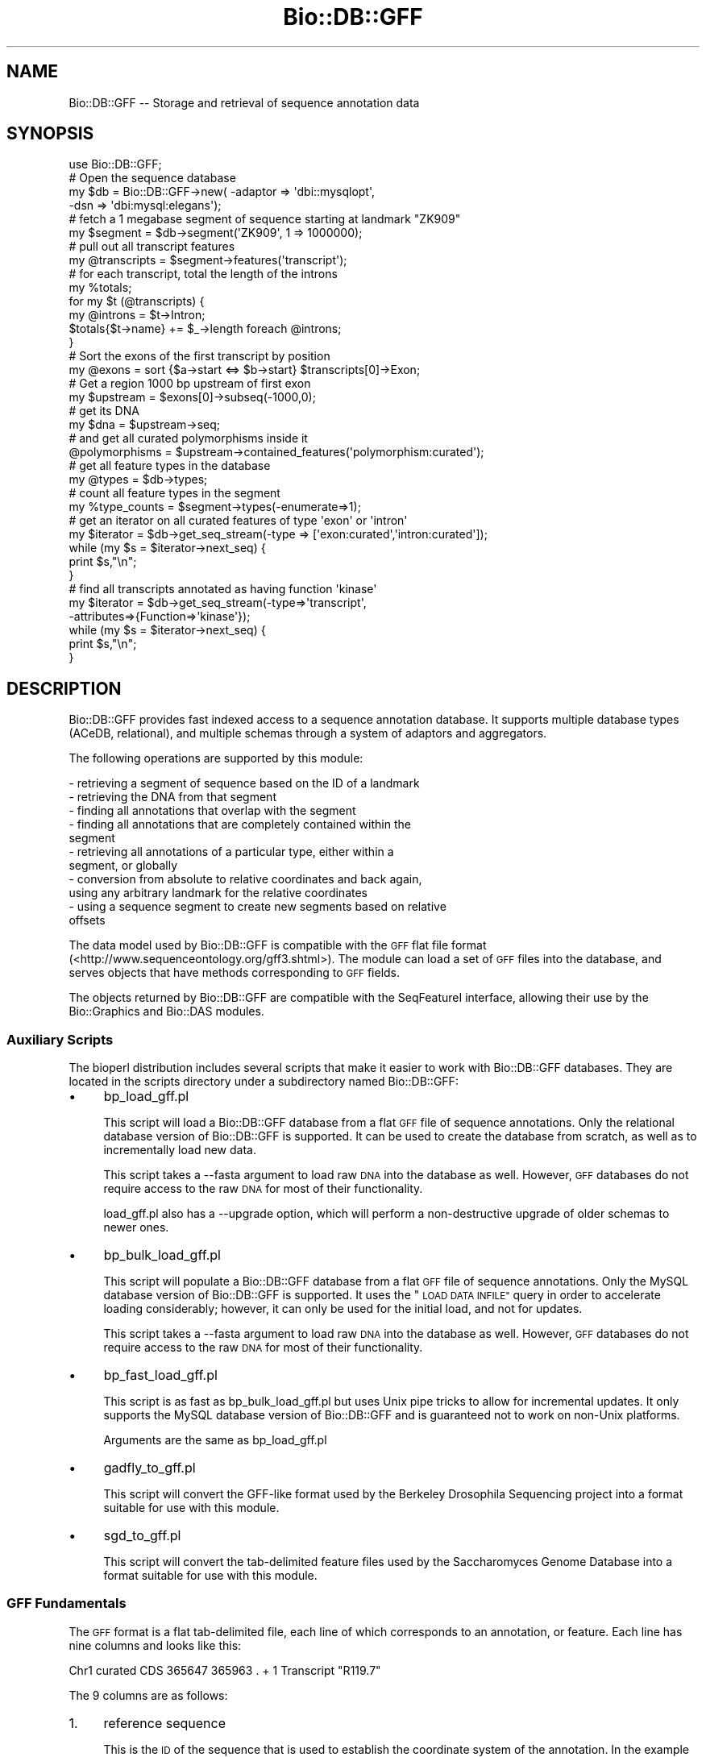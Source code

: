 .\" Automatically generated by Pod::Man 2.27 (Pod::Simple 3.28)
.\"
.\" Standard preamble:
.\" ========================================================================
.de Sp \" Vertical space (when we can't use .PP)
.if t .sp .5v
.if n .sp
..
.de Vb \" Begin verbatim text
.ft CW
.nf
.ne \\$1
..
.de Ve \" End verbatim text
.ft R
.fi
..
.\" Set up some character translations and predefined strings.  \*(-- will
.\" give an unbreakable dash, \*(PI will give pi, \*(L" will give a left
.\" double quote, and \*(R" will give a right double quote.  \*(C+ will
.\" give a nicer C++.  Capital omega is used to do unbreakable dashes and
.\" therefore won't be available.  \*(C` and \*(C' expand to `' in nroff,
.\" nothing in troff, for use with C<>.
.tr \(*W-
.ds C+ C\v'-.1v'\h'-1p'\s-2+\h'-1p'+\s0\v'.1v'\h'-1p'
.ie n \{\
.    ds -- \(*W-
.    ds PI pi
.    if (\n(.H=4u)&(1m=24u) .ds -- \(*W\h'-12u'\(*W\h'-12u'-\" diablo 10 pitch
.    if (\n(.H=4u)&(1m=20u) .ds -- \(*W\h'-12u'\(*W\h'-8u'-\"  diablo 12 pitch
.    ds L" ""
.    ds R" ""
.    ds C` ""
.    ds C' ""
'br\}
.el\{\
.    ds -- \|\(em\|
.    ds PI \(*p
.    ds L" ``
.    ds R" ''
.    ds C`
.    ds C'
'br\}
.\"
.\" Escape single quotes in literal strings from groff's Unicode transform.
.ie \n(.g .ds Aq \(aq
.el       .ds Aq '
.\"
.\" If the F register is turned on, we'll generate index entries on stderr for
.\" titles (.TH), headers (.SH), subsections (.SS), items (.Ip), and index
.\" entries marked with X<> in POD.  Of course, you'll have to process the
.\" output yourself in some meaningful fashion.
.\"
.\" Avoid warning from groff about undefined register 'F'.
.de IX
..
.nr rF 0
.if \n(.g .if rF .nr rF 1
.if (\n(rF:(\n(.g==0)) \{
.    if \nF \{
.        de IX
.        tm Index:\\$1\t\\n%\t"\\$2"
..
.        if !\nF==2 \{
.            nr % 0
.            nr F 2
.        \}
.    \}
.\}
.rr rF
.\"
.\" Accent mark definitions (@(#)ms.acc 1.5 88/02/08 SMI; from UCB 4.2).
.\" Fear.  Run.  Save yourself.  No user-serviceable parts.
.    \" fudge factors for nroff and troff
.if n \{\
.    ds #H 0
.    ds #V .8m
.    ds #F .3m
.    ds #[ \f1
.    ds #] \fP
.\}
.if t \{\
.    ds #H ((1u-(\\\\n(.fu%2u))*.13m)
.    ds #V .6m
.    ds #F 0
.    ds #[ \&
.    ds #] \&
.\}
.    \" simple accents for nroff and troff
.if n \{\
.    ds ' \&
.    ds ` \&
.    ds ^ \&
.    ds , \&
.    ds ~ ~
.    ds /
.\}
.if t \{\
.    ds ' \\k:\h'-(\\n(.wu*8/10-\*(#H)'\'\h"|\\n:u"
.    ds ` \\k:\h'-(\\n(.wu*8/10-\*(#H)'\`\h'|\\n:u'
.    ds ^ \\k:\h'-(\\n(.wu*10/11-\*(#H)'^\h'|\\n:u'
.    ds , \\k:\h'-(\\n(.wu*8/10)',\h'|\\n:u'
.    ds ~ \\k:\h'-(\\n(.wu-\*(#H-.1m)'~\h'|\\n:u'
.    ds / \\k:\h'-(\\n(.wu*8/10-\*(#H)'\z\(sl\h'|\\n:u'
.\}
.    \" troff and (daisy-wheel) nroff accents
.ds : \\k:\h'-(\\n(.wu*8/10-\*(#H+.1m+\*(#F)'\v'-\*(#V'\z.\h'.2m+\*(#F'.\h'|\\n:u'\v'\*(#V'
.ds 8 \h'\*(#H'\(*b\h'-\*(#H'
.ds o \\k:\h'-(\\n(.wu+\w'\(de'u-\*(#H)/2u'\v'-.3n'\*(#[\z\(de\v'.3n'\h'|\\n:u'\*(#]
.ds d- \h'\*(#H'\(pd\h'-\w'~'u'\v'-.25m'\f2\(hy\fP\v'.25m'\h'-\*(#H'
.ds D- D\\k:\h'-\w'D'u'\v'-.11m'\z\(hy\v'.11m'\h'|\\n:u'
.ds th \*(#[\v'.3m'\s+1I\s-1\v'-.3m'\h'-(\w'I'u*2/3)'\s-1o\s+1\*(#]
.ds Th \*(#[\s+2I\s-2\h'-\w'I'u*3/5'\v'-.3m'o\v'.3m'\*(#]
.ds ae a\h'-(\w'a'u*4/10)'e
.ds Ae A\h'-(\w'A'u*4/10)'E
.    \" corrections for vroff
.if v .ds ~ \\k:\h'-(\\n(.wu*9/10-\*(#H)'\s-2\u~\d\s+2\h'|\\n:u'
.if v .ds ^ \\k:\h'-(\\n(.wu*10/11-\*(#H)'\v'-.4m'^\v'.4m'\h'|\\n:u'
.    \" for low resolution devices (crt and lpr)
.if \n(.H>23 .if \n(.V>19 \
\{\
.    ds : e
.    ds 8 ss
.    ds o a
.    ds d- d\h'-1'\(ga
.    ds D- D\h'-1'\(hy
.    ds th \o'bp'
.    ds Th \o'LP'
.    ds ae ae
.    ds Ae AE
.\}
.rm #[ #] #H #V #F C
.\" ========================================================================
.\"
.IX Title "Bio::DB::GFF 3pm"
.TH Bio::DB::GFF 3pm "2014-08-23" "perl v5.18.2" "User Contributed Perl Documentation"
.\" For nroff, turn off justification.  Always turn off hyphenation; it makes
.\" way too many mistakes in technical documents.
.if n .ad l
.nh
.SH "NAME"
Bio::DB::GFF \-\- Storage and retrieval of sequence annotation data
.SH "SYNOPSIS"
.IX Header "SYNOPSIS"
.Vb 1
\&  use Bio::DB::GFF;
\&
\&  # Open the sequence database
\&  my $db      = Bio::DB::GFF\->new( \-adaptor => \*(Aqdbi::mysqlopt\*(Aq,
\&                                   \-dsn     => \*(Aqdbi:mysql:elegans\*(Aq);
\&
\&  # fetch a 1 megabase segment of sequence starting at landmark "ZK909"
\&  my $segment = $db\->segment(\*(AqZK909\*(Aq, 1 => 1000000);
\&
\&  # pull out all transcript features
\&  my @transcripts = $segment\->features(\*(Aqtranscript\*(Aq);
\&
\&  # for each transcript, total the length of the introns
\&  my %totals;
\&  for my $t (@transcripts) {
\&    my @introns = $t\->Intron;
\&    $totals{$t\->name} += $_\->length foreach @introns;
\&  }
\&
\&  # Sort the exons of the first transcript by position
\&  my @exons = sort {$a\->start <=> $b\->start} $transcripts[0]\->Exon;
\&
\&  # Get a region 1000 bp upstream of first exon
\&  my $upstream = $exons[0]\->subseq(\-1000,0);
\&
\&  # get its DNA
\&  my $dna = $upstream\->seq;
\&
\&  # and get all curated polymorphisms inside it
\&  @polymorphisms = $upstream\->contained_features(\*(Aqpolymorphism:curated\*(Aq);
\&
\&  # get all feature types in the database
\&  my @types = $db\->types;
\&
\&  # count all feature types in the segment
\&  my %type_counts = $segment\->types(\-enumerate=>1);
\&
\&  # get an iterator on all curated features of type \*(Aqexon\*(Aq or \*(Aqintron\*(Aq
\&  my $iterator = $db\->get_seq_stream(\-type     => [\*(Aqexon:curated\*(Aq,\*(Aqintron:curated\*(Aq]);
\&
\&  while (my $s = $iterator\->next_seq) {
\&      print $s,"\en";
\&  }
\&
\&  # find all transcripts annotated as having function \*(Aqkinase\*(Aq
\&  my $iterator = $db\->get_seq_stream(\-type=>\*(Aqtranscript\*(Aq,
\&                                     \-attributes=>{Function=>\*(Aqkinase\*(Aq});
\&  while (my $s = $iterator\->next_seq) {
\&      print $s,"\en";
\&  }
.Ve
.SH "DESCRIPTION"
.IX Header "DESCRIPTION"
Bio::DB::GFF provides fast indexed access to a sequence annotation
database.  It supports multiple database types (ACeDB, relational),
and multiple schemas through a system of adaptors and aggregators.
.PP
The following operations are supported by this module:
.PP
.Vb 11
\&  \- retrieving a segment of sequence based on the ID of a landmark
\&  \- retrieving the DNA from that segment
\&  \- finding all annotations that overlap with the segment
\&  \- finding all annotations that are completely contained within the
\&    segment
\&  \- retrieving all annotations of a particular type, either within a
\&    segment, or globally
\&  \- conversion from absolute to relative coordinates and back again,
\&    using any arbitrary landmark for the relative coordinates
\&  \- using a sequence segment to create new segments based on relative 
\&    offsets
.Ve
.PP
The data model used by Bio::DB::GFF is compatible with the \s-1GFF\s0 flat
file format (<http://www.sequenceontology.org/gff3.shtml>). The module 
can load a set of \s-1GFF\s0 files into the database, and serves objects that
have methods corresponding to \s-1GFF\s0 fields.
.PP
The objects returned by Bio::DB::GFF are compatible with the
SeqFeatureI interface, allowing their use by the Bio::Graphics and
Bio::DAS modules.
.SS "Auxiliary Scripts"
.IX Subsection "Auxiliary Scripts"
The bioperl distribution includes several scripts that make it easier
to work with Bio::DB::GFF databases.  They are located in the scripts
directory under a subdirectory named Bio::DB::GFF:
.IP "\(bu" 4
bp_load_gff.pl
.Sp
This script will load a Bio::DB::GFF database from a flat \s-1GFF\s0 file of
sequence annotations.  Only the relational database version of
Bio::DB::GFF is supported.  It can be used to create the database from
scratch, as well as to incrementally load new data.
.Sp
This script takes a \-\-fasta argument to load raw \s-1DNA\s0 into the database
as well.  However, \s-1GFF\s0 databases do not require access to the raw \s-1DNA\s0
for most of their functionality.
.Sp
load_gff.pl also has a \-\-upgrade option, which will perform a
non-destructive upgrade of older schemas to newer ones.
.IP "\(bu" 4
bp_bulk_load_gff.pl
.Sp
This script will populate a Bio::DB::GFF database from a flat \s-1GFF\s0 file
of sequence annotations.  Only the MySQL database version of
Bio::DB::GFF is supported.  It uses the \*(L"\s-1LOAD DATA INFILE\*(R"\s0 query in
order to accelerate loading considerably; however, it can only be used
for the initial load, and not for updates.
.Sp
This script takes a \-\-fasta argument to load raw \s-1DNA\s0 into the database
as well.  However, \s-1GFF\s0 databases do not require access to the raw \s-1DNA\s0
for most of their functionality.
.IP "\(bu" 4
bp_fast_load_gff.pl
.Sp
This script is as fast as bp_bulk_load_gff.pl but uses Unix pipe
tricks to allow for incremental updates.  It only supports the MySQL
database version of Bio::DB::GFF and is guaranteed not to work on
non-Unix platforms.
.Sp
Arguments are the same as bp_load_gff.pl
.IP "\(bu" 4
gadfly_to_gff.pl
.Sp
This script will convert the GFF-like format used by the Berkeley
Drosophila Sequencing project into a format suitable for use with this
module.
.IP "\(bu" 4
sgd_to_gff.pl
.Sp
This script will convert the tab-delimited feature files used by the
Saccharomyces Genome Database into a format suitable for use with this
module.
.SS "\s-1GFF\s0 Fundamentals"
.IX Subsection "GFF Fundamentals"
The \s-1GFF\s0 format is a flat tab-delimited file, each line of which
corresponds to an annotation, or feature.  Each line has nine columns
and looks like this:
.PP
.Vb 1
\& Chr1  curated  CDS 365647  365963  .  +  1  Transcript "R119.7"
.Ve
.PP
The 9 columns are as follows:
.IP "1." 4
reference sequence
.Sp
This is the \s-1ID\s0 of the sequence that is used to establish the
coordinate system of the annotation.  In the example above, the
reference sequence is \*(L"Chr1\*(R".
.IP "2." 4
source
.Sp
The source of the annotation.  This field describes how the annotation
was derived.  In the example above, the source is \*(L"curated\*(R" to
indicate that the feature is the result of human curation.  The names
and versions of software programs are often used for the source field,
as in \*(L"tRNAScan\-SE/1.2\*(R".
.IP "3." 4
method
.Sp
The annotation method.  This field describes the type of the
annotation, such as \*(L"\s-1CDS\*(R". \s0 Together the method and source describe
the annotation type.
.IP "4." 4
start position
.Sp
The start of the annotation relative to the reference sequence.
.IP "5." 4
stop position
.Sp
The stop of the annotation relative to the reference sequence.  Start
is always less than or equal to stop.
.IP "6." 4
score
.Sp
For annotations that are associated with a numeric score (for example,
a sequence similarity), this field describes the score.  The score
units are completely unspecified, but for sequence similarities, it is
typically percent identity.  Annotations that don't have a score can
use \*(L".\*(R"
.IP "7." 4
strand
.Sp
For those annotations which are strand-specific, this field is the
strand on which the annotation resides.  It is \*(L"+\*(R" for the forward
strand, \*(L"\-\*(R" for the reverse strand, or \*(L".\*(R" for annotations that are
not stranded.
.IP "8." 4
phase
.Sp
For annotations that are linked to proteins, this field describes the
phase of the annotation on the codons.  It is a number from 0 to 2, or
\&\*(L".\*(R" for features that have no phase.
.IP "9." 4
group
.Sp
\&\s-1GFF\s0 provides a simple way of generating annotation hierarchies (\*(L"is
composed of\*(R" relationships) by providing a group field.  The group
field contains the class and \s-1ID\s0 of an annotation which is the logical
parent of the current one.  In the example given above, the group is
the Transcript named \*(L"R119.7\*(R".
.Sp
The group field is also used to store information about the target of
sequence similarity hits, and miscellaneous notes.  See the next
section for a description of how to describe similarity targets.
.Sp
The format of the group fields is \*(L"Class \s-1ID\*(R"\s0 with a single space (not
a tab) separating the class from the \s-1ID.\s0 It is \s-1VERY IMPORTANT\s0 to
follow this format, or grouping will not work properly.
.PP
The sequences used to establish the coordinate system for annotations
can correspond to sequenced clones, clone fragments, contigs or
super-contigs.  Thus, this module can be used throughout the lifecycle
of a sequencing project.
.PP
In addition to a group \s-1ID,\s0 the \s-1GFF\s0 format allows annotations to have a
group class.  For example, in the ACeDB representation, \s-1RNA\s0
interference experiments have a class of \*(L"RNAi\*(R" and an \s-1ID\s0 that is
unique among the RNAi experiments.  Since not all databases support
this notion, the class is optional in all calls to this module, and
defaults to \*(L"Sequence\*(R" when not provided.
.PP
Double-quotes are sometimes used in \s-1GFF\s0 files around components of the
group field.  Strictly, this is only necessary if the group name or
class contains whitespace.
.SS "Making \s-1GFF\s0 files work with this module"
.IX Subsection "Making GFF files work with this module"
Some annotations do not need to be individually named.  For example,
it is probably not useful to assign a unique name to each \s-1ALU\s0 repeat
in a vertebrate genome.  Others, such as predicted genes, correspond
to named biological objects; you probably want to be able to fetch the
positions of these objects by referring to them by name.
.PP
To accommodate named annotations, the \s-1GFF\s0 format places the object
class and name in the group field.  The name identifies the object,
and the class prevents similarly-named objects, for example clones and
sequences, from collding.
.PP
A named object is shown in the following excerpt from a \s-1GFF\s0 file:
.PP
.Vb 1
\& Chr1  curated transcript  939627 942410 . +  . Transcript Y95B8A.2
.Ve
.PP
This object is a predicted transcript named Y95BA.2.  In this case,
the group field is used to identify the class and name of the object,
even though no other annotation belongs to that group.
.PP
It now becomes possible to retrieve the region of the genome covered
by transcript Y95B8A.2 using the \fIsegment()\fR method:
.PP
.Vb 1
\&  $segment = $db\->segment(\-class=>\*(AqTranscript\*(Aq,\-name=>\*(AqY95B8A.2\*(Aq);
.Ve
.PP
It is not necessary for the annotation's method to correspond to the
object class, although this is commonly the case.
.PP
As explained above, each annotation in a \s-1GFF\s0 file refers to a
reference sequence.  It is important that each reference sequence also
be identified by a line in the \s-1GFF\s0 file.  This allows the Bio::DB::GFF
module to determine the length and class of the reference sequence,
and makes it possible to do relative arithmetic.
.PP
For example, if \*(L"Chr1\*(R" is used as a reference sequence, then it should
have an entry in the \s-1GFF\s0 file similar to this one:
.PP
.Vb 1
\& Chr1 assembly chromosome 1 14972282 . + . Sequence Chr1
.Ve
.PP
This indicates that the reference sequence named \*(L"Chr1\*(R" has length
14972282 bp, method \*(L"chromosome\*(R" and source \*(L"assembly\*(R".  In addition,
as indicated by the group field, Chr1 has class \*(L"Sequence\*(R" and name
\&\*(L"Chr1\*(R".
.PP
The object class \*(L"Sequence\*(R" is used by default when the class is not
specified in the \fIsegment()\fR call.  This allows you to use a shortcut
form of the \fIsegment()\fR method:
.PP
.Vb 2
\& $segment = $db\->segment(\*(AqChr1\*(Aq);          # whole chromosome
\& $segment = $db\->segment(\*(AqChr1\*(Aq,1=>1000);  # first 1000 bp
.Ve
.PP
For your convenience, if, during loading a \s-1GFF\s0 file, Bio::DB::GFF
encounters a line like the following:
.PP
.Vb 1
\&  ##sequence\-region Chr1 1 14972282
.Ve
.PP
It will automatically generate the following entry:
.PP
.Vb 1
\& Chr1 reference Component 1 14972282 . + . Sequence Chr1
.Ve
.PP
This is sufficient to use Chr1 as a reference point.
The ##sequence\-region line is frequently found in the \s-1GFF\s0 files
distributed by annotation groups.
.SS "Specifying the group tag"
.IX Subsection "Specifying the group tag"
A frequent problem with \s-1GFF\s0 files is the problem distinguishing
which of the several tag/value pairs in the 9th column is the grouping
pair.  Ordinarily the first tag will be used for grouping, but some
\&\s-1GFF\s0 manipulating tools do not preserve the order of attributes.  To
eliminate this ambiguity, this module provides two ways of explicitly
specifying which tag to group on:
.IP "\(bu" 4
Using \-preferred_groups
.Sp
When you create a Bio::DB::GFF object, pass it a \-preferred_groups=>
argument.  This specifies a tag that will be used for grouping.  You
can pass an array reference to specify a list of such tags.
.IP "\(bu" 4
In the \s-1GFF\s0 header
.Sp
The \s-1GFF\s0 file itself can specify which tags are to be used for
grouping.  Insert a comment like the following:
.Sp
.Vb 1
\& ##group\-tags Accession Locus
.Ve
.Sp
This says to use the Accession tag for grouping.  If it is not
available, use the Locus tag.  If neither tag is available, use the
first pair to appear.
.PP
These options only apply when \fBloading\fR a \s-1GFF\s0 file into the database,
and have no effect on existing databases.
.PP
The group-tags comment in the \s-1GFF\s0 file will *override* the preferred
groups set when you create the Bio::DB::GFF object.
.PP
For backward compatibility, the tags Sequence and Transcript are
always treated as grouping tags unless preferred_tags are specified.
The \*(L"Target\*(R" tag is always used for grouping regardless of the
\&\fIpreferred_groups()\fR setting, and the tags \*(L"tstart\*(R", \*(L"tend\*(R" and \*(L"Note\*(R"
cannot be used for grouping.  These are historical artefacts coming
from various interpretations of \s-1GFF2,\s0 and cannot be changed.
.SS "Sequence alignments"
.IX Subsection "Sequence alignments"
There are two cases in which an annotation indicates the relationship
between two sequences.  The first case is a similarity hit, where the
annotation indicates an alignment.  The second case is a map assembly,
in which the annotation indicates that a portion of a larger sequence
is built up from one or more smaller ones.
.PP
Both cases are indicated by using the \fBTarget\fR tag in the group
field.  For example, a typical similarity hit will look like this:
.PP
.Vb 1
\& Chr1 BLASTX similarity 76953 77108 132 + 0 Target Protein:SW:ABL_DROME 493 544
.Ve
.PP
The group field contains the Target tag, followed by an identifier for
the biological object referred to.  The \s-1GFF\s0 format uses the notation
\&\fIClass\fR:\fIName\fR for the biological object, and even though this is
stylistically inconsistent, that's the way it's done.  The object
identifier is followed by two integers indicating the start and stop
of the alignment on the target sequence.
.PP
Unlike the main start and stop columns, it is possible for the target
start to be greater than the target end.  The previous example
indicates that the the section of Chr1 from 76,953 to 77,108 aligns to
the protein \s-1SW:ABL_DROME\s0 starting at position 493 and extending to
position 544.
.PP
A similar notation is used for sequence assembly information as shown
in this example:
.PP
.Vb 2
\& Chr1        assembly Link   10922906 11177731 . . . Target Sequence:LINK_H06O01 1 254826
\& LINK_H06O01 assembly Cosmid 32386    64122    . . . Target Sequence:F49B2       6 31742
.Ve
.PP
This indicates that the region between bases 10922906 and 11177731 of
Chr1 are composed of \s-1LINK_H06O01\s0 from bp 1 to bp 254826.  The region
of \s-1LINK_H0601\s0 between 32386 and 64122 is, in turn, composed of the
bases 5 to 31742 of cosmid F49B2.
.SS "Attributes"
.IX Subsection "Attributes"
While not intended to serve as a general-purpose sequence database
(see bioperl-db for that), \s-1GFF\s0 allows you to tag features with
arbitrary attributes.  Attributes appear in the Group field following
the initial class/name pair.  For example:
.PP
.Vb 1
\& Chr1  cur trans  939 942 . +  . Transcript Y95B8A.2 ; Gene sma\-3 ; Alias sma3
.Ve
.PP
This line tags the feature named Transcript Y95B8A.2 as being \*(L"Gene\*(R"
named sma\-3 and having the Alias \*(L"sma3\*(R".  Features having these
attributes can be looked up using the \fIfetch_feature_by_attribute()\fR method.
.PP
Two attributes have special meaning: \*(L"Note\*(R" is for backward
compatibility and is used for unstructured text remarks.  \*(L"Alias\*(R" is
considered as a synonym for the feature name and will be consulted
when looking up a feature by its name.
.SS "Adaptors and Aggregators"
.IX Subsection "Adaptors and Aggregators"
This module uses a system of adaptors and aggregators in order to make
it adaptable to use with a variety of databases.
.IP "\(bu" 4
Adaptors
.Sp
The core of the module handles the user \s-1API,\s0 annotation coordinate
arithmetic, and other common issues.  The details of fetching
information from databases is handled by an adaptor, which is
specified during Bio::DB::GFF construction.  The adaptor encapsulates
database-specific information such as the schema, user authentication
and access methods.
.Sp
There are currently five adaptors recommended for general use:
.Sp
.Vb 2
\&  Adaptor Name             Description
\&  \-\-\-\-\-\-\-\-\-\-\-\-             \-\-\-\-\-\-\-\-\-\-\-
\&
\&  memory                   A simple in\-memory database suitable for testing
\&                            and small data sets.
\&
\&  berkeleydb               An indexed file database based on the DB_File module,
\&                            suitable for medium\-sized read\-only data sets.
\&
\&  dbi::mysql               An interface to a schema implemented in the Mysql
\&                            relational database management system.
\&
\&  dbi::oracle              An interface to a schema implemented in the Oracle
\&                            relational database management system.
\&
\&  dbi::pg                  An interface to a schema implemented in the PostgreSQL
\&                            relational database management system.
.Ve
.Sp
Check the Bio/DB/GFF/Adaptor directory and subdirectories for other,
more specialized adaptors, as well as experimental ones.
.IP "\(bu" 4
Aggregators
.Sp
The \s-1GFF\s0 format uses a \*(L"group\*(R" field to indicate aggregation properties
of individual features.  For example, a set of exons and introns may
share a common transcript group, and multiple transcripts may share
the same gene group.
.Sp
Aggregators are small modules that use the group information to
rebuild the hierarchy.  When a Bio::DB::GFF object is created, you
indicate that it use a set of one or more aggregators.  Each
aggregator provides a new composite annotation type.  Before the
database query is generated each aggregator is called to
\&\*(L"disaggregate\*(R" its annotation type into list of component types
contained in the database.  After the query is generated, each
aggregator is called again in order to build composite annotations
from the returned components.
.Sp
For example, during disaggregation, the standard
\&\*(L"processed_transcript\*(R" aggregator generates a list of component
feature types including \*(L"\s-1UTR\*(R", \*(L"CDS\*(R",\s0 and \*(L"polyA_site\*(R".  Later, it
aggregates these features into a set of annotations of type
\&\*(L"processed_transcript\*(R".
.Sp
During aggregation, the list of aggregators is called in reverse
order.  This allows aggregators to collaborate to create multi-level
structures: the transcript aggregator assembles transcripts from
introns and exons; the gene aggregator then assembles genes from sets
of transcripts.
.Sp
Three default aggregators are provided:
.Sp
.Vb 6
\&      transcript   assembles transcripts from features of type
\&                   exon, CDS, 5\*(AqUTR, 3\*(AqUTR, TSS, and PolyA
\&      clone        assembles clones from Clone_left_end, Clone_right_end
\&                   and Sequence features.
\&      alignment    assembles gapped alignments from features of type
\&                   "similarity".
.Ve
.Sp
In addition, this module provides the optional \*(L"wormbase_gene\*(R"
aggregator, which accommodates the WormBase representation of genes.
This aggregator aggregates features of method \*(L"exon\*(R", \*(L"\s-1CDS\*(R", \*(L"5\s0'\s-1UTR\*(R",
\&\*(L"3\s0'\s-1UTR\*(R", \s0\*(L"polyA\*(R" and \*(L"\s-1TSS\*(R"\s0 into a single object.  It also expects to
find a single feature of type \*(L"Sequence\*(R" that spans the entire gene.
.Sp
The existing aggregators are easily customized.
.Sp
Note that aggregation will not occur unless you specifically request
the aggregation type.  For example, this call:
.Sp
.Vb 1
\&  @features = $segment\->features(\*(Aqalignment\*(Aq);
.Ve
.Sp
will generate an array of aggregated alignment features.  However,
this call:
.Sp
.Vb 1
\&  @features = $segment\->features();
.Ve
.Sp
will return a list of unaggregated similarity segments.
.Sp
For more informnation, see the manual pages for
Bio::DB::GFF::Aggregator::processed_transcript, Bio::DB::GFF::Aggregator::clone,
etc.
.SS "Loading \s-1GFF3\s0 Files"
.IX Subsection "Loading GFF3 Files"
This module will accept \s-1GFF3\s0 files, as described at
http://song.sourceforge.net/gff3.shtml. However, the implementation
has some limitations.
.IP "\s-1GFF\s0 version string is required" 4
.IX Item "GFF version string is required"
The \s-1GFF\s0 file \fBmust\fR contain the version comment:
.Sp
.Vb 1
\& ##gff\-version 3
.Ve
.Sp
Unless this version string is present at the top of the \s-1GFF\s0 file, the
loader will attempt to parse the file in \s-1GFF2\s0 format, with
less-than-desirable results.
.IP "Only one level of nesting allowed" 4
.IX Item "Only one level of nesting allowed"
A major restriction is that Bio::DB::GFF only allows one level of
nesting of features.  For nesting, the Target tag will be used
preferentially followed by the \s-1ID\s0 tag, followed by the Parent tag.
This means that if genes are represented like this:
.Sp
.Vb 4
\&  XXXX XXXX gene XXXX XXXX XXXX ID=myGene
\&  XXXX XXXX mRNA XXXX XXXX XXXX ID=myTranscript;Parent=myGene
\&  XXXX XXXX exon XXXX XXXX XXXX Parent=myTranscript
\&  XXXX XXXX exon XXXX XXXX XXXX Parent=myTranscript
.Ve
.Sp
Then there will be one group called myGene containing the \*(L"gene\*(R"
feature and one group called myTranscript containing the mRNA, and two
exons.
.Sp
You can work around this restriction to some extent by using the Alias
attribute literally:
.Sp
.Vb 4
\&  XXXX XXXX gene XXXX XXXX XXXX ID=myGene
\&  XXXX XXXX mRNA XXXX XXXX XXXX ID=myTranscript;Parent=myGene;Alias=myGene
\&  XXXX XXXX exon XXXX XXXX XXXX Parent=myTranscript;Alias=myGene
\&  XXXX XXXX exon XXXX XXXX XXXX Parent=myTranscript;Alias=myGene
.Ve
.Sp
This limitation will be corrected in the next version of Bio::DB::GFF.
.SH "API"
.IX Header "API"
The following is the \s-1API\s0 for Bio::DB::GFF.
.SH "Querying GFF Databases"
.IX Header "Querying GFF Databases"
.SS "new"
.IX Subsection "new"
.Vb 6
\& Title   : new
\& Usage   : my $db = Bio::DB::GFF\->new(@args);
\& Function: create a new Bio::DB::GFF object
\& Returns : new Bio::DB::GFF object
\& Args    : lists of adaptors and aggregators
\& Status  : Public
.Ve
.PP
These are the arguments:
.PP
.Vb 2
\& \-adaptor      Name of the adaptor module to use.  If none
\&               provided, defaults to "dbi::mysqlopt".
\&
\& \-aggregator   Array reference to a list of aggregators
\&               to apply to the database.  If none provided,
\&               defaults to [\*(Aqprocessed_transcript\*(Aq,\*(Aqalignment\*(Aq].
\&
\&  \-preferred_groups  When interpreteting the 9th column of a GFF2 file,
\&                 the indicated group names will have preference over
\&                 other attributes, even if they do not come first in
\&                 the list of attributes.  This can be a scalar value
\&                 or an array reference.
\&
\&  <other>      Any other named argument pairs are passed to
\&               the adaptor for processing.
.Ve
.PP
The adaptor argument must correspond to a module contained within the
Bio::DB::GFF::Adaptor namespace.  For example, the
Bio::DB::GFF::Adaptor::dbi::mysql adaptor is loaded by specifying
\&'dbi::mysql'.  By Perl convention, the adaptors names are lower case
because they are loaded at run time.
.PP
The aggregator array may contain a list of aggregator names, a list of
initialized aggregator objects, or a string in the form
\&\*(L"aggregator_name{subpart1,subpart2,subpart3/main_method}\*(R" (the
\&\*(L"/main_method\*(R" part is optional, but if present a feature with the
main_method must be present in order for aggregation to occur).  For
example, if you wish to change the components aggregated by the
transcript aggregator, you could pass it to the \s-1GFF\s0 constructor this
way:
.PP
.Vb 3
\&  my $transcript = 
\&     Bio::DB::Aggregator::transcript\->new(\-sub_parts=>[qw(exon intron utr
\&                                                          polyA spliced_leader)]);
\&
\&  my $db = Bio::DB::GFF\->new(\-aggregator=>[$transcript,\*(Aqclone\*(Aq,\*(Aqalignment],
\&                             \-adaptor   => \*(Aqdbi::mysql\*(Aq,
\&                             \-dsn      => \*(Aqdbi:mysql:elegans42\*(Aq);
.Ve
.PP
Alternatively, you could create an entirely new transcript aggregator
this way:
.PP
.Vb 4
\&  my $new_agg = \*(Aqtranscript{exon,intron,utr,polyA,spliced_leader}\*(Aq;
\&  my $db      = Bio::DB::GFF\->new(\-aggregator=>[$new_agg,\*(Aqclone\*(Aq,\*(Aqalignment],
\&                                  \-adaptor   => \*(Aqdbi::mysql\*(Aq,
\&                                  \-dsn       => \*(Aqdbi:mysql:elegans42\*(Aq);
.Ve
.PP
See Bio::DB::GFF::Aggregator for more details.
.PP
The \fB\-preferred_groups\fR argument is used to change the default
processing of the 9th column of \s-1GFF\s0 version 2 files.  By default, the
first tag/value pair is used to establish the group class and name.
If you pass \-preferred_groups a scalar, the parser will look for a tag
of the indicated type and use it as the group even if it is not first
in the file.  If you pass this argument a list of group classes as an
array ref, then the list will establish the precedence for searching.
.PP
The commonly used 'dbi::mysql' adaptor recognizes the following
adaptor-specific arguments:
.PP
.Vb 2
\&  Argument       Description
\&  \-\-\-\-\-\-\-\-       \-\-\-\-\-\-\-\-\-\-\-
\&
\&  \-dsn           the DBI data source, e.g. \*(Aqdbi:mysql:ens0040\*(Aq
\&                 If a partial name is given, such as "ens0040", the
\&                 "dbi:mysql:" prefix will be added automatically.
\&
\&  \-user          username for authentication
\&
\&  \-pass          the password for authentication
\&
\&  \-refclass      landmark Class; defaults to "Sequence"
.Ve
.PP
The commonly used 'dbi::mysqlopt' adaptor also recogizes the following
arguments.
.PP
.Vb 2
\&  Argument       Description
\&  \-\-\-\-\-\-\-\-       \-\-\-\-\-\-\-\-\-\-\-
\&
\&  \-fasta         path to a directory containing FASTA files for the DNA
\&                 contained in this database (e.g. "/usr/local/share/fasta")
\&
\&  \-acedb         an acedb URL to use when converting features into ACEDB
\&                    objects (e.g. sace://localhost:2005)
.Ve
.SS "types"
.IX Subsection "types"
.Vb 6
\& Title   : types
\& Usage   : $db\->types(@args)
\& Function: return list of feature types in range or database
\& Returns : a list of Bio::DB::GFF::Typename objects
\& Args    : see below
\& Status  : public
.Ve
.PP
This routine returns a list of feature types known to the database.
The list can be database-wide or restricted to a region.  It is also
possible to find out how many times each feature occurs.
.PP
For range queries, it is usually more convenient to create a
Bio::DB::GFF::Segment object, and then invoke it's \fItypes()\fR method.
.PP
Arguments are as follows:
.PP
.Vb 5
\&  \-ref        ID of reference sequence
\&  \-class      class of reference sequence
\&  \-start      start of segment
\&  \-stop       stop of segment
\&  \-enumerate  if true, count the features
.Ve
.PP
The returned value will be a list of Bio::DB::GFF::Typename objects,
which if evaluated in a string context will return the feature type in 
\&\*(L"method:source\*(R" format.  This object class also has \fImethod()\fR and
\&\fIsource()\fR methods for retrieving the like-named fields.
.PP
If \-enumerate is true, then the function returns a hash (not a hash
reference) in which the keys are type names in \*(L"method:source\*(R" format
and the values are the number of times each feature appears in the
database or segment.
.PP
The argument \-end is a synonum for \-stop, and \-count is a synonym for
\&\-enumerate.
.SS "classes"
.IX Subsection "classes"
.Vb 6
\& Title   : classes
\& Usage   : $db\->classes
\& Function: return list of landmark classes in database
\& Returns : a list of classes
\& Args    : none
\& Status  : public
.Ve
.PP
This routine returns the list of reference classes known to the
database, or empty if classes are not used by the database.  Classes
are distinct from types, being essentially qualifiers on the reference
namespaces.
.SS "segment"
.IX Subsection "segment"
.Vb 6
\& Title   : segment
\& Usage   : $db\->segment(@args);
\& Function: create a segment object
\& Returns : segment object(s)
\& Args    : numerous, see below
\& Status  : public
.Ve
.PP
This method generates a segment object, which is a Perl object
subclassed from Bio::DB::GFF::Segment.  The segment can be used to
find overlapping features and the raw \s-1DNA.\s0
.PP
When making the \fIsegment()\fR call, you specify the \s-1ID\s0 of a sequence
landmark (e.g. an accession number, a clone or contig), and a
positional range relative to the landmark.  If no range is specified,
then the entire extent of the landmark is used to generate the
segment.
.PP
You may also provide the \s-1ID\s0 of a \*(L"reference\*(R" sequence, which will set
the coordinate system and orientation used for all features contained
within the segment.  The reference sequence can be changed later.  If
no reference sequence is provided, then the coordinate system is based
on the landmark.
.PP
Arguments:
.PP
.Vb 1
\& \-name         ID of the landmark sequence.
\&
\& \-class        Database object class for the landmark sequence.
\&               "Sequence" assumed if not specified.  This is
\&               irrelevant for databases which do not recognize
\&               object classes.
\&
\& \-start        Start of the segment relative to landmark.  Positions
\&               follow standard 1\-based sequence rules.  If not specified,
\&               defaults to the beginning of the landmark.
\&
\& \-end          Stop of the segment relative to the landmark.  If not specified,
\&               defaults to the end of the landmark.
\&
\& \-stop         Same as \-end.
\&
\& \-offset       For those who prefer 0\-based indexing, the offset specifies the
\&               position of the new segment relative to the start of the landmark.
\&
\& \-length       For those who prefer 0\-based indexing, the length specifies the
\&               length of the new segment.
\&
\& \-refseq       Specifies the ID of the reference landmark used to establish the
\&               coordinate system for the newly\-created segment.
\&
\& \-refclass     Specifies the class of the reference landmark, for those databases
\&               that distinguish different object classes.  Defaults to "Sequence".
\&
\& \-absolute
\&               Return features in absolute coordinates rather than relative to the
\&               parent segment.
\&
\& \-nocheck      Don\*(Aqt check the database for the coordinates and length of this
\&               feature.  Construct a segment using the indicated name as the
\&               reference, a start coordinate of 1, an undefined end coordinate,
\&               and a strand of +1.
\&
\& \-force        Same as \-nocheck.
\&
\& \-seq,\-sequence,\-sourceseq   Aliases for \-name.
\&
\& \-begin,\-end   Aliases for \-start and \-stop
\&
\& \-off,\-len     Aliases for \-offset and \-length
\&
\& \-seqclass     Alias for \-class
.Ve
.PP
Here's an example to explain how this works:
.PP
.Vb 1
\&  my $db = Bio::DB::GFF\->new(\-dsn => \*(Aqdbi:mysql:human\*(Aq,\-adaptor=>\*(Aqdbi::mysql\*(Aq);
.Ve
.PP
If successful, \f(CW$db\fR will now hold the database accessor object.  We now
try to fetch the fragment of sequence whose \s-1ID\s0 is A0000182 and class
is \*(L"Accession.\*(R"
.PP
.Vb 1
\&  my $segment = $db\->segment(\-name=>\*(AqA0000182\*(Aq,\-class=>\*(AqAccession\*(Aq);
.Ve
.PP
If successful, \f(CW$segment\fR now holds the entire segment corresponding to
this accession number.  By default, the sequence is used as its own
reference sequence, so its first base will be 1 and its last base will
be the length of the accession.
.PP
Assuming that this sequence belongs to a longer stretch of \s-1DNA,\s0 say a
contig, we can fetch this information like so:
.PP
.Vb 1
\&  my $sourceseq = $segment\->sourceseq;
.Ve
.PP
and find the start and stop on the source like this:
.PP
.Vb 2
\&  my $start = $segment\->abs_start;
\&  my $stop = $segment\->abs_stop;
.Ve
.PP
If we had another segment, say \f(CW$s2\fR, which is on the same contiguous
piece of \s-1DNA,\s0 we can pass that to the \fIrefseq()\fR method in order to
establish it as the coordinate reference point:
.PP
.Vb 1
\&  $segment\->refseq($s2);
.Ve
.PP
Now calling \fIstart()\fR will return the start of the segment relative to
the beginning of \f(CW$s2\fR, accounting for differences in strandedness:
.PP
.Vb 1
\&  my $rel_start = $segment\->start;
.Ve
.PP
\&\s-1IMPORTANT NOTE:\s0 This method can be used to return the segment spanned
by an arbitrary named annotation.  However, if the annotation appears
at multiple locations on the genome, for example an \s-1EST\s0 that maps to
multiple locations, then, provided that all locations reside on the
same physical segment, the method will return a segment that spans the
minimum and maximum positions.  If the reference sequence occupies
ranges on different physical segments, then it returns them all in an
array context, and raises a \*(L"multiple segment exception\*(R" exception in
a scalar context.
.SS "features"
.IX Subsection "features"
.Vb 6
\& Title   : features
\& Usage   : $db\->features(@args)
\& Function: get all features, possibly filtered by type
\& Returns : a list of Bio::DB::GFF::Feature objects
\& Args    : see below
\& Status  : public
.Ve
.PP
This routine will retrieve features in the database regardless of
position.  It can be used to return all features, or a subset based on
their method and source.
.PP
Arguments are as follows:
.PP
.Vb 2
\&  \-types     List of feature types to return.  Argument is an array
\&             reference containing strings of the format "method:source"
\&
\&  \-merge     Whether to apply aggregators to the generated features.
\&
\&  \-rare      Turn on optimizations suitable for a relatively rare feature type,
\&             where it makes more sense to filter by feature type first,
\&             and then by position.
\&
\&  \-attributes A hash reference containing attributes to match.
\&
\&  \-iterator  Whether to return an iterator across the features.
\&
\&  \-binsize   A true value will create a set of artificial features whose
\&             start and stop positions indicate bins of the given size, and
\&             whose scores are the number of features in the bin.  The
\&             class and method of the feature will be set to "bin",
\&             its source to "method:source", and its group to "bin:method:source".
\&             This is a handy way of generating histograms of feature density.
.Ve
.PP
If \-iterator is true, then the method returns a single scalar value
consisting of a Bio::SeqIO object.  You can call \fInext_seq()\fR repeatedly
on this object to fetch each of the features in turn.  If iterator is
false or absent, then all the features are returned as a list.
.PP
Currently aggregation is disabled when iterating over a series of
features.
.PP
Types are indicated using the nomenclature \*(L"method:source\*(R".  Either of
these fields can be omitted, in which case a wildcard is used for the
missing field.  Type names without the colon (e.g. \*(L"exon\*(R") are
interpreted as the method name and a source wild card.  Regular
expressions are allowed in either field, as in: \*(L"similarity:BLAST.*\*(R".
.PP
The \-attributes argument is a hashref containing one or more attributes
to match against:
.PP
.Vb 2
\&  \-attributes => { Gene => \*(Aqabc\-1\*(Aq,
\&                   Note => \*(Aqconfirmed\*(Aq }
.Ve
.PP
Attribute matching is simple string matching, and multiple attributes
are ANDed together.
.SS "get_seq_stream"
.IX Subsection "get_seq_stream"
.Vb 6
\& Title   : get_seq_stream
\& Usage   : my $seqio = $self\->get_seq_sream(@args)
\& Function: Performs a query and returns an iterator over it
\& Returns : a Bio::SeqIO stream capable of producing sequence
\& Args    : As in features()
\& Status  : public
.Ve
.PP
This routine takes the same arguments as \fIfeatures()\fR, but returns a
Bio::SeqIO::Stream\-compliant object.  Use it like this:
.PP
.Vb 4
\&  $stream = $db\->get_seq_stream(\*(Aqexon\*(Aq);
\&  while (my $exon = $stream\->next_seq) {
\&     print $exon,"\en";
\&  }
.Ve
.PP
\&\s-1NOTE:\s0 This is also called \fIget_feature_stream()\fR, since that's what it
really does.
.SS "get_feature_by_name"
.IX Subsection "get_feature_by_name"
.Vb 6
\& Title   : get_feature_by_name
\& Usage   : $db\->get_feature_by_name($class => $name)
\& Function: fetch features by their name
\& Returns : a list of Bio::DB::GFF::Feature objects
\& Args    : the class and name of the desired feature
\& Status  : public
.Ve
.PP
This method can be used to fetch a named feature from the database.
\&\s-1GFF\s0 annotations are named using the group class and name fields, so
for features that belong to a group of size one, this method can be
used to retrieve that group (and is equivalent to the \fIsegment()\fR
method).  Any Alias attributes are also searched for matching names.
.PP
An alternative syntax allows you to search for features by name within
a circumscribed region:
.PP
.Vb 4
\&  @f = $db\->get_feature_by_name(\-class => $class,\-name=>$name,
\&                                \-ref   => $sequence_name,
\&                                \-start => $start,
\&                                \-end   => $end);
.Ve
.PP
This method may return zero, one, or several Bio::DB::GFF::Feature
objects.
.PP
Aggregation is performed on features as usual.
.PP
\&\s-1NOTE:\s0 At various times, this function was called \fIfetch_group()\fR,
\&\fIfetch_feature()\fR, \fIfetch_feature_by_name()\fR and \fIsegments()\fR.  These names
are preserved for backward compatibility.
.SS "get_feature_by_target"
.IX Subsection "get_feature_by_target"
.Vb 6
\& Title   : get_feature_by_target
\& Usage   : $db\->get_feature_by_target($class => $name)
\& Function: fetch features by their similarity target
\& Returns : a list of Bio::DB::GFF::Feature objects
\& Args    : the class and name of the desired feature
\& Status  : public
.Ve
.PP
This method can be used to fetch a named feature from the database
based on its similarity hit.
.SS "get_feature_by_attribute"
.IX Subsection "get_feature_by_attribute"
.Vb 6
\& Title   : get_feature_by_attribute
\& Usage   : $db\->get_feature_by_attribute(attribute1=>value1,attribute2=>value2)
\& Function: fetch segments by combinations of attribute values
\& Returns : a list of Bio::DB::GFF::Feature objects
\& Args    : the class and name of the desired feature
\& Status  : public
.Ve
.PP
This method can be used to fetch a set of features from the database.
Attributes are a list of name=>value pairs.  They will be logically
\&\s-1ANDED\s0 together.
.SS "get_feature_by_id"
.IX Subsection "get_feature_by_id"
.Vb 6
\& Title   : get_feature_by_id
\& Usage   : $db\->get_feature_by_id($id)
\& Function: fetch segments by feature ID
\& Returns : a Bio::DB::GFF::Feature object
\& Args    : the feature ID
\& Status  : public
.Ve
.PP
This method can be used to fetch a feature from the database using its
\&\s-1ID. \s0 Not all \s-1GFF\s0 databases support IDs, so be careful with this.
.SS "get_feature_by_gid"
.IX Subsection "get_feature_by_gid"
.Vb 6
\& Title   : get_feature_by_gid
\& Usage   : $db\->get_feature_by_gid($id)
\& Function: fetch segments by feature ID
\& Returns : a Bio::DB::GFF::Feature object
\& Args    : the feature ID
\& Status  : public
.Ve
.PP
This method can be used to fetch a feature from the database using its
group \s-1ID. \s0 Not all \s-1GFF\s0 databases support IDs, so be careful with this.
.PP
The group \s-1ID\s0 is often more interesting than the feature \s-1ID,\s0 since
groups can be complex objects containing subobjects.
.SS "delete_fattribute_to_features"
.IX Subsection "delete_fattribute_to_features"
.Vb 6
\& Title   : delete_fattribute_to_features
\& Usage   : $db\->delete_fattribute_to_features(@ids_or_features)
\& Function: delete one or more fattribute_to_features
\& Returns : count of fattribute_to_features deleted
\& Args    : list of features or feature ids
\& Status  : public
.Ve
.PP
Pass this method a list of numeric feature ids or a set of features.  
It will attempt to remove the fattribute_to_features rows of those features
from the database and return a count of the rows removed.
.PP
\&\s-1NOTE:\s0 This method is also called \fIdelete_fattribute_to_feature()\fR.  Also see
\&\fIdelete_groups()\fR and \fIdelete_features()\fR.
.SS "delete_features"
.IX Subsection "delete_features"
.Vb 6
\& Title   : delete_features
\& Usage   : $db\->delete_features(@ids_or_features)
\& Function: delete one or more features
\& Returns : count of features deleted
\& Args    : list of features or feature ids
\& Status  : public
.Ve
.PP
Pass this method a list of numeric feature ids or a set of features.
It will attempt to remove the features from the database and return a
count of the features removed.
.PP
\&\s-1NOTE:\s0 This method is also called \fIdelete_feature()\fR.  Also see
\&\fIdelete_groups()\fR.
.SS "delete_groups"
.IX Subsection "delete_groups"
.Vb 6
\& Title   : delete_groups
\& Usage   : $db\->delete_groups(@ids_or_features)
\& Function: delete one or more feature groups
\& Returns : count of features deleted
\& Args    : list of features or feature group ids
\& Status  : public
.Ve
.PP
Pass this method a list of numeric group ids or a set of features.  It
will attempt to recursively remove the features and \s-1ALL\s0 members of
their group from the database.  It returns a count of the number of
features (not groups) returned.
.PP
\&\s-1NOTE:\s0 This method is also called \fIdelete_group()\fR.  Also see
\&\fIdelete_features()\fR.
.SS "delete"
.IX Subsection "delete"
.Vb 6
\& Title   : delete
\& Usage   : $db\->delete(@args)
\& Function: delete features
\& Returns : count of features deleted \-\- if available
\& Args    : numerous, see below
\& Status  : public
.Ve
.PP
This method deletes all features that overlap the specified region or
are of a particular type.  If no arguments are provided and the \-force
argument is true, then deletes \s-1ALL\s0 features.
.PP
Arguments:
.PP
.Vb 1
\& \-name         ID of the landmark sequence.
\&
\& \-ref          ID of the landmark sequence (synonym for \-name).
\&
\& \-class        Database object class for the landmark sequence.
\&               "Sequence" assumed if not specified.  This is
\&               irrelevant for databases which do not recognize
\&               object classes.
\&
\& \-start        Start of the segment relative to landmark.  Positions
\&               follow standard 1\-based sequence rules.  If not specified,
\&               defaults to the beginning of the landmark.
\&
\& \-end          Stop of the segment relative to the landmark.  If not specified,
\&               defaults to the end of the landmark.
\&
\& \-offset       Zero\-based addressing
\&
\& \-length       Length of region
\&
\& \-type,\-types  Either a single scalar type to be deleted, or an
\&               reference to an array of types.
\&
\& \-force        Force operation to be performed even if it would delete
\&               entire feature table.
\&
\& \-range_type   Control the range type of the deletion.  One of "overlaps" (default)
\&               "contains" or "contained_in"
.Ve
.PP
Examples:
.PP
.Vb 3
\&  $db\->delete(\-type=>[\*(Aqintron\*(Aq,\*(Aqrepeat:repeatMasker\*(Aq]);  # remove all introns & repeats
\&  $db\->delete(\-name=>\*(Aqchr3\*(Aq,\-start=>1,\-end=>1000);       # remove annotations on chr3 from 1 to 1000
\&  $db\->delete(\-name=>\*(Aqchr3\*(Aq,\-type=>\*(Aqexon\*(Aq);              # remove all exons on chr3
.Ve
.PP
The short form of this call, as described in \fIsegment()\fR is also allowed:
.PP
.Vb 2
\&  $db\->delete("chr3",1=>1000);
\&  $db\->delete("chr3");
.Ve
.PP
\&\s-1IMPORTANT NOTE:\s0 This method only deletes features.  It does *NOT*
delete the names of groups that contain the deleted features.  Group
IDs will be reused if you later load a feature with the same group
name as one that was previously deleted.
.PP
\&\s-1NOTE ON FEATURE COUNTS:\s0 The DBI-based versions of this call return the
result code from the \s-1SQL DELETE\s0 operation.  Some dbd drivers return the
count of rows deleted, while others return 0E0.  Caveat emptor.
.SS "absolute"
.IX Subsection "absolute"
.Vb 6
\& Title   : absolute
\& Usage   : $abs = $db\->absolute([$abs]);
\& Function: gets/sets absolute mode
\& Returns : current setting of absolute mode boolean
\& Args    : new setting for absolute mode boolean
\& Status  : public
.Ve
.PP
\&\f(CW$db\fR\->\fIabsolute\fR\|(1) will turn on absolute mode for the entire database.
All segments retrieved will use absolute coordinates by default,
rather than relative coordinates.  You can still set them to use
relative coordinates by calling \f(CW$segment\fR\->\fIabsolute\fR\|(0).
.PP
Note that this is not the same as calling \fIabs_segment()\fR; it continues
to allow you to look up groups that are not used directly as reference
sequences.
.SS "strict_bounds_checking"
.IX Subsection "strict_bounds_checking"
.Vb 6
\& Title   : strict_bounds_checking
\& Usage   : $flag = $db\->strict_bounds_checking([$flag])
\& Function: gets/sets strict bounds checking
\& Returns : current setting of bounds checking flag
\& Args    : new setting for bounds checking flag
\& Status  : public
.Ve
.PP
This flag enables extra checks for segment requests that go beyond the
ends of their reference sequences.  If bounds checking is enabled,
then retrieved segments will be truncated to their physical length,
and their \fItruncated()\fR methods will return true.
.PP
If the flag is off (the default), then the module will return segments
that appear to extend beyond their physical boundaries.  Requests for
features beyond the end of the segment will, however, return empty.
.SS "get_Seq_by_id"
.IX Subsection "get_Seq_by_id"
.Vb 6
\& Title   : get_Seq_by_id
\& Usage   : $seq = $db\->get_Seq_by_id(\*(AqROA1_HUMAN\*(Aq)
\& Function: Gets a Bio::Seq object by its name
\& Returns : a Bio::Seq object
\& Args    : the id (as a string) of a sequence
\& Throws  : "id does not exist" exception
.Ve
.PP
\&\s-1NOTE:\s0 Bio::DB::RandomAccessI compliant method
.SS "get_Seq_by_accession"
.IX Subsection "get_Seq_by_accession"
.Vb 6
\& Title   : get_Seq_by_accession
\& Usage   : $seq = $db\->get_Seq_by_accession(\*(AqAL12234\*(Aq)
\& Function: Gets a Bio::Seq object by its accession
\& Returns : a Bio::Seq object
\& Args    : the id (as a string) of a sequence
\& Throws  : "id does not exist" exception
.Ve
.PP
\&\s-1NOTE:\s0 Bio::DB::RandomAccessI compliant method
.SS "get_Seq_by_acc"
.IX Subsection "get_Seq_by_acc"
.Vb 6
\& Title   : get_Seq_by_acc
\& Usage   : $seq = $db\->get_Seq_by_acc(\*(AqX77802\*(Aq);
\& Function: Gets a Bio::Seq object by accession number
\& Returns : A Bio::Seq object
\& Args    : accession number (as a string)
\& Throws  : "acc does not exist" exception
.Ve
.PP
\&\s-1NOTE:\s0 Bio::DB::RandomAccessI compliant method
.SS "get_Stream_by_name"
.IX Subsection "get_Stream_by_name"
.Vb 6
\&  Title   : get_Stream_by_name
\&  Usage   : $seq = $db\->get_Stream_by_name(@ids);
\&  Function: Retrieves a stream of Seq objects given their names
\&  Returns : a Bio::SeqIO stream object
\&  Args    : an array of unique ids/accession numbers, or 
\&            an array reference
.Ve
.PP
\&\s-1NOTE:\s0 This is also called \fIget_Stream_by_batch()\fR
.SS "get_Stream_by_id"
.IX Subsection "get_Stream_by_id"
.Vb 6
\&  Title   : get_Stream_by_id
\&  Usage   : $seq = $db\->get_Stream_by_id(@ids);
\&  Function: Retrieves a stream of Seq objects given their ids
\&  Returns : a Bio::SeqIO stream object
\&  Args    : an array of unique ids/accession numbers, or 
\&            an array reference
.Ve
.PP
\&\s-1NOTE:\s0 This is also called \fIget_Stream_by_batch()\fR
.SS "get_Stream_by_batch ()"
.IX Subsection "get_Stream_by_batch ()"
.Vb 6
\&  Title   : get_Stream_by_batch
\&  Usage   : $seq = $db\->get_Stream_by_batch(@ids);
\&  Function: Retrieves a stream of Seq objects given their ids
\&  Returns : a Bio::SeqIO stream object
\&  Args    : an array of unique ids/accession numbers, or 
\&            an array reference
.Ve
.PP
\&\s-1NOTE:\s0 This is the same as \fIget_Stream_by_id()\fR.
.SS "get_Stream_by_group ()"
.IX Subsection "get_Stream_by_group ()"
Bioperl compatibility.
.SS "all_seqfeatures"
.IX Subsection "all_seqfeatures"
.Vb 6
\& Title   : all_seqfeatures
\& Usage   : @features = $db\->all_seqfeatures(@args)
\& Function: fetch all the features in the database
\& Returns : an array of features, or an iterator
\& Args    : See below
\& Status  : public
.Ve
.PP
This is equivalent to calling \f(CW$db\fR\->\fIfeatures()\fR without any types, and
will return all the features in the database.  The \-merge and
\&\-iterator arguments are recognized, and behave the same as described
for \fIfeatures()\fR.
.SH "Creating and Loading GFF Databases"
.IX Header "Creating and Loading GFF Databases"
.SS "initialize"
.IX Subsection "initialize"
.Vb 6
\& Title   : initialize
\& Usage   : $db\->initialize(\-erase=>$erase,\-option1=>value1,\-option2=>value2);
\& Function: initialize a GFF database
\& Returns : true if initialization successful
\& Args    : a set of named parameters
\& Status  : Public
.Ve
.PP
This method can be used to initialize an empty database.  It takes the following
named arguments:
.PP
.Vb 2
\&  \-erase     A boolean value.  If true the database will be wiped clean if it
\&             already contains data.
.Ve
.PP
Other named arguments may be recognized by subclasses.  They become database
meta values that control various settable options.
.PP
As a shortcut (and for backward compatibility) a single true argument
is the same as initialize(\-erase=>1).
.SS "load_gff"
.IX Subsection "load_gff"
.Vb 7
\& Title   : load_gff
\& Usage   : $db\->load_gff($file|$directory|$filehandle [,$verbose]);
\& Function: load GFF data into database
\& Returns : count of records loaded
\& Args    : a directory, a file, a list of files, 
\&           or a filehandle
\& Status  : Public
.Ve
.PP
This method takes a single overloaded argument, which can be any of:
.IP "\(bu" 4
a scalar corresponding to a \s-1GFF\s0 file on the system
.Sp
A pathname to a local \s-1GFF\s0 file.  Any files ending with the .gz, .Z, or
\&.bz2 suffixes will be transparently decompressed with the appropriate
command-line utility.
.IP "\(bu" 4
an array reference containing a list of \s-1GFF\s0 files on the system
.Sp
For example ['/home/gff/gff1.gz','/home/gff/gff2.gz']
.IP "\(bu" 4
directory path
.Sp
The indicated directory will be searched for all files ending in the
suffixes .gff, .gff.gz, .gff.Z or .gff.bz2.
.IP "\(bu" 4
filehandle
.Sp
An open filehandle from which to read the \s-1GFF\s0 data.  Tied filehandles
now work as well.
.IP "\(bu" 4
a pipe expression
.Sp
A pipe expression will also work. For example, a \s-1GFF\s0 file on a remote
web server can be loaded with an expression like this:
.Sp
.Vb 1
\&  $db\->load_gff("lynx \-dump \-source http://stein.cshl.org/gff_test |");
.Ve
.PP
The optional second argument, if true, will turn on verbose status
reports that indicate the progress.
.PP
If successful, the method will return the number of \s-1GFF\s0 lines
successfully loaded.
.PP
NOTE:this method used to be called \fIload()\fR, but has been changed.  The
old method name is also recognized.
.SS "load_gff_file"
.IX Subsection "load_gff_file"
.Vb 6
\& Title   : load_gff_file
\& Usage   : $db\->load_gff_file($file [,$verbose]);
\& Function: load GFF data into database
\& Returns : count of records loaded
\& Args    : a path to a file
\& Status  : Public
.Ve
.PP
This is provided as an alternative to load_gff_file. It doesn't munge
\&\s-1STDIN\s0 or play tricks with \s-1ARGV.\s0
.SS "load_fasta"
.IX Subsection "load_fasta"
.Vb 7
\& Title   : load_fasta
\& Usage   : $db\->load_fasta($file|$directory|$filehandle);
\& Function: load FASTA data into database
\& Returns : count of records loaded
\& Args    : a directory, a file, a list of files, 
\&           or a filehandle
\& Status  : Public
.Ve
.PP
This method takes a single overloaded argument, which can be any of:
.IP "\(bu" 4
scalar corresponding to a \s-1FASTA\s0 file on the system
.Sp
A pathname to a local \s-1FASTA\s0 file.  Any files ending with the .gz, .Z, or
\&.bz2 suffixes will be transparently decompressed with the appropriate
command-line utility.
.IP "\(bu" 4
array reference containing a list of \s-1FASTA\s0 files on the
system
.Sp
For example ['/home/fasta/genomic.fa.gz','/home/fasta/genomic.fa.gz']
.IP "\(bu" 4
path to a directory
.Sp
The indicated directory will be searched for all files ending in the
suffixes .fa, .fa.gz, .fa.Z or .fa.bz2.
.IP "\(bu" 4
filehandle
.Sp
An open filehandle from which to read the \s-1FASTA\s0 data.
.IP "\(bu" 4
pipe expression
.Sp
A pipe expression will also work. For example, a \s-1FASTA\s0 file on a remote
web server can be loaded with an expression like this:
.Sp
.Vb 1
\&  $db\->load_gff("lynx \-dump \-source http://stein.cshl.org/fasta_test.fa |");
.Ve
.SS "load_fasta_file"
.IX Subsection "load_fasta_file"
.Vb 6
\& Title   : load_fasta_file
\& Usage   : $db\->load_fasta_file($file [,$verbose]);
\& Function: load FASTA data into database
\& Returns : count of records loaded
\& Args    : a path to a file
\& Status  : Public
.Ve
.PP
This is provided as an alternative to load_fasta. It doesn't munge
\&\s-1STDIN\s0 or play tricks with \s-1ARGV.\s0
.SS "load_sequence_string"
.IX Subsection "load_sequence_string"
.Vb 6
\& Title   : load_sequence_string
\& Usage   : $db\->load_sequence_string($id,$dna)
\& Function: load a single DNA entry
\& Returns : true if successfully loaded
\& Args    : a raw sequence string (DNA, RNA, protein)
\& Status  : Public
.Ve
.SS "lock_on_load"
.IX Subsection "lock_on_load"
.Vb 6
\& Title   : lock_on_load
\& Usage   : $lock = $db\->lock_on_load([$lock])
\& Function: set write locking during load
\& Returns : current value of lock\-on\-load flag
\& Args    : new value of lock\-on\-load\-flag
\& Status  : Public
.Ve
.PP
This method is honored by some of the adaptors.  If the value is true,
the tables used by the \s-1GFF\s0 modules will be locked for writing during
loads and inaccessible to other processes.
.SS "meta"
.IX Subsection "meta"
.Vb 6
\& Title   : meta
\& Usage   : $value = $db\->meta($name [,$newval])
\& Function: get or set a meta variable
\& Returns : a string
\& Args    : meta variable name and optionally value
\& Status  : abstract
.Ve
.PP
Get or set a named metavalues for the database.  Metavalues can be
used for database-specific settings.
.PP
By default, this method does nothing!
.SS "default_meta_values"
.IX Subsection "default_meta_values"
.Vb 6
\& Title   : default_meta_values
\& Usage   : %values = $db\->default_meta_values
\& Function: empty the database
\& Returns : a list of tag=>value pairs
\& Args    : none
\& Status  : protected
.Ve
.PP
This method returns a list of tag=>value pairs that contain default
meta information about the database.  It is invoked by \fIinitialize()\fR to
write out the default meta values.  The base class version returns an
empty list.
.PP
For things to work properly, meta value names must be \s-1UPPERCASE.\s0
.SS "error"
.IX Subsection "error"
.Vb 6
\& Title   : error
\& Usage   : $db\->error( [$new error] );
\& Function: read or set error message
\& Returns : error message
\& Args    : an optional argument to set the error message
\& Status  : Public
.Ve
.PP
This method can be used to retrieve the last error message.  Errors
are not reset to empty by successful calls, so contents are only valid
immediately after an error condition has been detected.
.SS "debug"
.IX Subsection "debug"
.Vb 6
\& Title   : debug
\& Usage   : $db\->debug( [$flag] );
\& Function: read or set debug flag
\& Returns : current value of debug flag
\& Args    : new debug flag (optional)
\& Status  : Public
.Ve
.PP
This method can be used to turn on debug messages.  The exact nature
of those messages depends on the adaptor in use.
.SS "automerge"
.IX Subsection "automerge"
.Vb 6
\& Title   : automerge
\& Usage   : $db\->automerge( [$new automerge] );
\& Function: get or set automerge value
\& Returns : current value (boolean)
\& Args    : an optional argument to set the automerge value
\& Status  : Public
.Ve
.PP
By default, this module will use the aggregators to merge groups into
single composite objects.  This default can be changed to false by
calling \fIautomerge\fR\|(0).
.SS "attributes"
.IX Subsection "attributes"
.Vb 6
\& Title   : attributes
\& Usage   : @attributes = $db\->attributes($id,$name)
\& Function: get the "attributes" on a particular feature
\& Returns : an array of string
\& Args    : feature ID
\& Status  : public
.Ve
.PP
Some \s-1GFF\s0 version 2 files use the groups column to store a series of
attribute/value pairs.  In this interpretation of \s-1GFF,\s0 the first such
pair is treated as the primary group for the feature; subsequent pairs
are treated as attributes.  Two attributes have special meaning:
\&\*(L"Note\*(R" is for backward compatibility and is used for unstructured text
remarks.  \*(L"Alias\*(R" is considered as a synonym for the feature name.
.PP
If no name is provided, then \fIattributes()\fR returns a flattened hash, of
attribute=>value pairs.  This lets you do:
.PP
.Vb 1
\&  %attributes = $db\->attributes($id);
.Ve
.PP
If no arguments are provided, \fIattributes()\fR will return the list of
all attribute names:
.PP
.Vb 1
\&  @attribute_names = $db\->attributes();
.Ve
.PP
Normally, however, \fIattributes()\fR will be called by the feature:
.PP
.Vb 1
\&  @notes = $feature\->attributes(\*(AqNote\*(Aq);
.Ve
.PP
In a scalar context, \fIattributes()\fR returns the first value of the
attribute if a tag is present, otherwise a hash reference in which the
keys are attribute names and the values are anonymous arrays
containing the values.
.SS "fast_queries"
.IX Subsection "fast_queries"
.Vb 6
\& Title   : fast_queries
\& Usage   : $flag = $db\->fast_queries([$flag])
\& Function: turn on and off the "fast queries" option
\& Returns : a boolean
\& Args    : a boolean flag (optional)
\& Status  : public
.Ve
.PP
The mysql database driver (and possibly others) support a \*(L"fast\*(R" query
mode that caches results on the server side.  This makes queries come
back faster, particularly when creating iterators.  The downside is
that while iterating, new queries will die with a \*(L"command synch\*(R"
error.  This method turns the feature on and off.
.PP
For databases that do not support a fast query, this method has no
effect.
.SS "add_aggregator"
.IX Subsection "add_aggregator"
.Vb 6
\& Title   : add_aggregator
\& Usage   : $db\->add_aggregator($aggregator)
\& Function: add an aggregator to the list
\& Returns : nothing
\& Args    : an aggregator
\& Status  : public
.Ve
.PP
This method will append an aggregator to the end of the list of
registered aggregators.  Three different argument types are accepted:
.PP
.Vb 6
\&  1) a Bio::DB::GFF::Aggregator object \-\- will be added
\&  2) a string in the form "aggregator_name{subpart1,subpart2,subpart3/main_method}"
\&         \-\- will be turned into a Bio::DB::GFF::Aggregator object (the /main_method
\&        part is optional).
\&  3) a valid Perl token \-\- will be turned into a Bio::DB::GFF::Aggregator
\&        subclass, where the token corresponds to the subclass name.
.Ve
.SS "aggregators"
.IX Subsection "aggregators"
.Vb 6
\& Title   : aggregators
\& Usage   : $db\->aggregators([@new_aggregators]);
\& Function: retrieve list of aggregators
\& Returns : list of aggregators
\& Args    : a list of aggregators to set (optional)
\& Status  : public
.Ve
.PP
This method will get or set the list of aggregators assigned to
the database.  If 1 or more arguments are passed, the existing
set will be cleared.
.SS "clear_aggregators"
.IX Subsection "clear_aggregators"
.Vb 6
\& Title   : clear_aggregators
\& Usage   : $db\->clear_aggregators
\& Function: clears list of aggregators
\& Returns : nothing
\& Args    : none
\& Status  : public
.Ve
.PP
This method will clear the aggregators stored in the database object.
Use \fIaggregators()\fR or \fIadd_aggregator()\fR to add some back.
.SS "preferred_groups"
.IX Subsection "preferred_groups"
.Vb 6
\& Title   : preferred_groups
\& Usage   : $db\->preferred_groups([$group_name_or_arrayref])
\& Function: get/set list of groups for altering GFF2 parsing
\& Returns : a list of classes
\& Args    : new list (scalar or array ref)
\& Status  : public
.Ve
.SH "Methods for use by Subclasses"
.IX Header "Methods for use by Subclasses"
The following methods are chiefly of interest to subclasses and are
not intended for use by end programmers.
.SS "abscoords"
.IX Subsection "abscoords"
.Vb 6
\& Title   : abscoords
\& Usage   : $db\->abscoords($name,$class,$refseq)
\& Function: finds position of a landmark in reference coordinates
\& Returns : ($ref,$class,$start,$stop,$strand)
\& Args    : name and class of landmark
\& Status  : public
.Ve
.PP
This method is called by Bio::DB::GFF::RelSegment to obtain the
absolute coordinates of a sequence landmark.  The arguments are the
name and class of the landmark.  If successful, \fIabscoords()\fR returns
the \s-1ID\s0 of the reference sequence, its class, its start and stop
positions, and the orientation of the reference sequence's coordinate
system (\*(L"+\*(R" for forward strand, \*(L"\-\*(R" for reverse strand).
.PP
If \f(CW$refseq\fR is present in the argument list, it forces the query to
search for the landmark in a particular reference sequence.
.SH "Protected API"
.IX Header "Protected API"
The following methods are not intended for public consumption, but are
intended to be overridden/implemented by adaptors.
.SS "default_aggregators"
.IX Subsection "default_aggregators"
.Vb 6
\& Title   : default_aggregators
\& Usage   : $db\->default_aggregators;
\& Function: retrieve list of aggregators
\& Returns : array reference containing list of aggregator names
\& Args    : none
\& Status  : protected
.Ve
.PP
This method (which is intended to be overridden by adaptors) returns a
list of standard aggregators to be applied when no aggregators are
specified in the constructor.
.SS "do_load_gff"
.IX Subsection "do_load_gff"
.Vb 6
\& Title   : do_load_gff
\& Usage   : $db\->do_load_gff($handle)
\& Function: load a GFF input stream
\& Returns : number of features loaded
\& Args    : A filehandle.
\& Status  : protected
.Ve
.PP
This method is called to load a \s-1GFF\s0 data stream.  The method will read
\&\s-1GFF\s0 features from <> and load them into the database.  On exit the
method must return the number of features loaded.
.PP
Note that the method is responsible for parsing the \s-1GFF\s0 lines.  This
is to allow for differences in the interpretation of the \*(L"group\*(R"
field, which are legion.
.PP
You probably want to use \fIload_gff()\fR instead.  It is more flexible
about the arguments it accepts.
.SS "load_sequence"
.IX Subsection "load_sequence"
.Vb 6
\& Title   : load_sequence
\& Usage   : $db\->load_sequence($handle)
\& Function: load a FASTA data stream
\& Returns : number of sequences
\& Args    : a filehandle to the FASTA file
\& Status  : protected
.Ve
.PP
You probably want to use \fIload_fasta()\fR instead.
.SS "setup_load"
.IX Subsection "setup_load"
.Vb 6
\& Title   : setup_load
\& Usage   : $db\->setup_load
\& Function: called before load_gff_line()
\& Returns : void
\& Args    : none
\& Status  : abstract
.Ve
.PP
This abstract method gives subclasses a chance to do any
schema-specific initialization prior to loading a set of \s-1GFF\s0 records.
It must be implemented by a subclass.
.SS "finish_load"
.IX Subsection "finish_load"
.Vb 6
\& Title   : finish_load
\& Usage   : $db\->finish_load
\& Function: called after load_gff_line()
\& Returns : number of records loaded
\& Args    : none
\& Status  :abstract
.Ve
.PP
This method gives subclasses a chance to do any schema-specific
cleanup after loading a set of \s-1GFF\s0 records.
.SS "load_gff_line"
.IX Subsection "load_gff_line"
.Vb 6
\& Title   : load_gff_line
\& Usage   : $db\->load_gff_line(@args)
\& Function: called to load one parsed line of GFF
\& Returns : true if successfully inserted
\& Args    : see below
\& Status  : abstract
.Ve
.PP
This abstract method is called once per line of the \s-1GFF\s0 and passed a
hashref containing parsed \s-1GFF\s0 fields.  The fields are:
.PP
.Vb 10
\& {ref    => $ref,
\&  class  => $class,
\&  source => $source,
\&  method => $method,
\&  start  => $start,
\&  stop   => $stop,
\&  score  => $score,
\&  strand => $strand,
\&  phase  => $phase,
\&  gclass => $gclass,
\&  gname  => $gname,
\&  tstart => $tstart,
\&  tstop  => $tstop,
\&  attributes  => $attributes}
.Ve
.SS "do_initialize"
.IX Subsection "do_initialize"
.Vb 6
\& Title   : do_initialize
\& Usage   : $db\->do_initialize([$erase])
\& Function: initialize and possibly erase database
\& Returns : true if successful
\& Args    : optional erase flag
\& Status  : protected
.Ve
.PP
This method implements the \fIinitialize()\fR method described above, and
takes the same arguments.
.SS "dna"
.IX Subsection "dna"
.Vb 6
\& Title   : dna
\& Usage   : $db\->dna($id,$start,$stop,$class)
\& Function: return the raw DNA string for a segment
\& Returns : a raw DNA string
\& Args    : id of the sequence, its class, start and stop positions
\& Status  : public
.Ve
.PP
This method is invoked by Bio::DB::GFF::Segment to fetch the raw \s-1DNA\s0
sequence.
.PP
Arguments: \-name          sequence name
           \-start         start position
           \-stop          stop position
           \-class         sequence class
.PP
If start and stop are both undef, then the entire \s-1DNA\s0 is retrieved.
So to fetch the whole dna, call like this:
.PP
.Vb 1
\&  $db\->dna($name_of_sequence);
.Ve
.PP
or like this:
.PP
.Vb 1
\&   $db\->dna(\-name=>$name_of_sequence,\-class=>$class_of_sequence);
.Ve
.PP
\&\s-1NOTE:\s0 you will probably prefer to create a Segment and then invoke its
\&\fIdna()\fR method.
.SS "get_dna"
.IX Subsection "get_dna"
.Vb 6
\& Title   : get_dna
\& Usage   : $db\->get_dna($id,$start,$stop,$class)
\& Function: get DNA for indicated segment
\& Returns : the dna string
\& Args    : sequence ID, start, stop and class
\& Status  : protected
.Ve
.PP
If start > stop and the sequence is nucleotide, then this method
should return the reverse complement.  The sequence class may be
ignored by those databases that do not recognize different object
types.
.SS "get_features"
.IX Subsection "get_features"
.Vb 6
\& Title   : get_features
\& Usage   : $db\->get_features($search,$options,$callback)
\& Function: get list of features for a region
\& Returns : count of number of features retrieved
\& Args    : see below
\& Status  : protected
.Ve
.PP
The first argument is a hash reference containing search criteria for
retrieving features.  It contains the following keys:
.PP
.Vb 2
\&   rangetype One of "overlaps", "contains" or "contained_in".  Indicates
\&              the type of range query requested.
\&
\&   refseq    ID of the landmark that establishes the absolute 
\&              coordinate system.
\&
\&   refclass  Class of this landmark.  Can be ignored by implementations
\&              that don\*(Aqt recognize such distinctions.
\&
\&   start     Start of the range, inclusive.
\&
\&   stop      Stop of the range, inclusive.
\&
\&   types     Array reference containing the list of annotation types
\&              to fetch from the database.  Each annotation type is an
\&              array reference consisting of [source,method].
.Ve
.PP
The second argument is a hash reference containing certain options
that affect the way information is retrieved:
.PP
.Vb 3
\&   sort_by_group
\&             A flag.  If true, means that the returned features should be
\&             sorted by the group that they\*(Aqre in.
\&
\&   sparse    A flag.  If true, means that the expected density of the 
\&             features is such that it will be more efficient to search
\&             by type rather than by range.  If it is taking a long
\&             time to fetch features, give this a try.
\&
\&   binsize   A true value will create a set of artificial features whose
\&             start and stop positions indicate bins of the given size, and
\&             whose scores are the number of features in the bin.  The
\&             class of the feature will be set to "bin", and its name to
\&             "method:source".  This is a handy way of generating histograms
\&             of feature density.
.Ve
.PP
The third argument, the \f(CW$callback\fR, is a code reference to which
retrieved features are passed.  It is described in more detail below.
.PP
This routine is responsible for getting arrays of \s-1GFF\s0 data out of the
database and passing them to the callback subroutine.  The callback
does the work of constructing a Bio::DB::GFF::Feature object out of
that data.  The callback expects a list of 13 fields:
.PP
.Vb 10
\&  $refseq      The reference sequence
\&  $start       feature start
\&  $stop        feature stop
\&  $source      feature source
\&  $method      feature method
\&  $score       feature score
\&  $strand      feature strand
\&  $phase       feature phase
\&  $groupclass  group class (may be undef)
\&  $groupname   group ID (may be undef)
\&  $tstart      target start for similarity hits (may be undef)
\&  $tstop       target stop for similarity hits (may be undef)
\&  $feature_id  A unique feature ID (may be undef)
.Ve
.PP
These fields are in the same order as the raw \s-1GFF\s0 file, with the
exception that the group column has been parsed into group class and
group name fields.
.PP
The feature \s-1ID,\s0 if provided, is a unique identifier of the feature
line.  The module does not depend on this \s-1ID\s0 in any way, but it is
available via Bio::DB::GFF\->\fIid()\fR if wanted.  In the dbi::mysql and
dbi::mysqlopt adaptor, the \s-1ID\s0 is a unique row \s-1ID. \s0 In the acedb
adaptor it is not used.
.SS "\fIfeature_summary()\fP, \fIcoverage_array()\fP"
.IX Subsection "feature_summary(), coverage_array()"
The \s-1DBI\s0 adaptors provide methods for rapidly fetching coverage
statistics across a region of interest. Please see
Bio::DB::GFF::Adaptor::dbi for more information about these
methods.
.SS "_feature_by_name"
.IX Subsection "_feature_by_name"
.Vb 6
\& Title   : _feature_by_name
\& Usage   : $db\->_feature_by_name($class,$name,$location,$callback)
\& Function: get a list of features by name and class
\& Returns : count of number of features retrieved
\& Args    : name of feature, class of feature, and a callback
\& Status  : abstract
.Ve
.PP
This method is used internally.  The callback arguments are the same
as those used by \fImake_feature()\fR.  This method must be overidden by
subclasses.
.SS "_feature_by_id"
.IX Subsection "_feature_by_id"
.Vb 6
\& Title   : _feature_by_id
\& Usage   : $db\->_feature_by_id($ids,$type,$callback)
\& Function: get a feature based
\& Returns : count of number of features retrieved
\& Args    : arrayref to feature IDs to fetch
\& Status  : abstract
.Ve
.PP
This method is used internally to fetch features either by their \s-1ID\s0 or
their group \s-1ID. \s0 \f(CW$ids\fR is a arrayref containing a list of IDs, \f(CW$type\fR is
one of \*(L"feature\*(R" or \*(L"group\*(R", and \f(CW$callback\fR is a callback.  The
callback arguments are the same as those used by \fImake_feature()\fR.  This
method must be overidden by subclasses.
.SS "overlapping_features"
.IX Subsection "overlapping_features"
.Vb 6
\& Title   : overlapping_features
\& Usage   : $db\->overlapping_features(@args)
\& Function: get features that overlap the indicated range
\& Returns : a list of Bio::DB::GFF::Feature objects
\& Args    : see below
\& Status  : public
.Ve
.PP
This method is invoked by Bio::DB::GFF::Segment\->\fIfeatures()\fR to find
the list of features that overlap a given range.  It is generally
preferable to create the Segment first, and then fetch the features.
.PP
This method takes set of named arguments:
.PP
.Vb 10
\&  \-refseq    ID of the reference sequence
\&  \-class     Class of the reference sequence
\&  \-start     Start of the desired range in refseq coordinates
\&  \-stop      Stop of the desired range in refseq coordinates
\&  \-types     List of feature types to return.  Argument is an array
\&             reference containing strings of the format "method:source"
\&  \-parent    A parent Bio::DB::GFF::Segment object, used to create
\&             relative coordinates in the generated features.
\&  \-rare      Turn on an optimization suitable for a relatively rare feature type,
\&             where it will be faster to filter by feature type first
\&             and then by position, rather than vice versa.
\&  \-merge     Whether to apply aggregators to the generated features.
\&  \-iterator  Whether to return an iterator across the features.
.Ve
.PP
If \-iterator is true, then the method returns a single scalar value
consisting of a Bio::SeqIO object.  You can call \fInext_seq()\fR repeatedly
on this object to fetch each of the features in turn.  If iterator is
false or absent, then all the features are returned as a list.
.PP
Currently aggregation is disabled when iterating over a series of
features.
.PP
Types are indicated using the nomenclature \*(L"method:source\*(R".  Either of
these fields can be omitted, in which case a wildcard is used for the
missing field.  Type names without the colon (e.g. \*(L"exon\*(R") are
interpreted as the method name and a source wild card.  Regular
expressions are allowed in either field, as in: \*(L"similarity:BLAST.*\*(R".
.SS "contained_features"
.IX Subsection "contained_features"
.Vb 6
\& Title   : contained_features
\& Usage   : $db\->contained_features(@args)
\& Function: get features that are contained within the indicated range
\& Returns : a list of Bio::DB::GFF::Feature objects
\& Args    : see overlapping_features()
\& Status  : public
.Ve
.PP
This call is similar to \fIoverlapping_features()\fR, except that it only
retrieves features whose end points are completely contained within
the specified range.
.PP
Generally you will want to fetch a Bio::DB::GFF::Segment object and
call its \fIcontained_features()\fR method rather than call this directly.
.SS "contained_in"
.IX Subsection "contained_in"
.Vb 6
\& Title   : contained_in
\& Usage   : @features = $s\->contained_in(@args)
\& Function: get features that contain this segment
\& Returns : a list of Bio::DB::GFF::Feature objects
\& Args    : see features()
\& Status  : Public
.Ve
.PP
This is identical in behavior to \fIfeatures()\fR except that it returns
only those features that completely contain the segment.
.SS "get_abscoords"
.IX Subsection "get_abscoords"
.Vb 6
\& Title   : get_abscoords
\& Usage   : $db\->get_abscoords($name,$class,$refseq)
\& Function: get the absolute coordinates of sequence with name & class
\& Returns : ($absref,$absstart,$absstop,$absstrand)
\& Args    : name and class of the landmark
\& Status  : protected
.Ve
.PP
Given the name and class of a genomic landmark, this function returns
a four-element array consisting of:
.PP
.Vb 4
\&  $absref      the ID of the reference sequence that contains this landmark
\&  $absstart    the position at which the landmark starts
\&  $absstop     the position at which the landmark stops
\&  $absstrand   the strand of the landmark, relative to the reference sequence
.Ve
.PP
If \f(CW$refseq\fR is provided, the function searches only within the
specified reference sequence.
.SS "get_types"
.IX Subsection "get_types"
.Vb 6
\& Title   : get_types
\& Usage   : $db\->get_types($absref,$class,$start,$stop,$count)
\& Function: get list of all feature types on the indicated segment
\& Returns : list or hash of Bio::DB::GFF::Typename objects
\& Args    : see below
\& Status  : protected
.Ve
.PP
Arguments are:
.PP
.Vb 6
\&  $absref      the ID of the reference sequence
\&  $class       the class of the reference sequence
\&  $start       the position to start counting
\&  $stop        the position to end counting
\&  $count       a boolean indicating whether to count the number
\&               of occurrences of each feature type
.Ve
.PP
If \f(CW$count\fR is true, then a hash is returned.  The keys of the hash are
feature type names in the format \*(L"method:source\*(R" and the values are
the number of times a feature of this type overlaps the indicated
segment.  Otherwise, the call returns a set of Bio::DB::GFF::Typename
objects.  If \f(CW$start\fR or \f(CW$stop\fR are undef, then all features on the
indicated segment are enumerated.  If \f(CW$absref\fR is undef, then the call
returns all feature types in the database.
.SS "make_feature"
.IX Subsection "make_feature"
.Vb 6
\& Title   : make_feature
\& Usage   : $db\->make_feature(@args)
\& Function: Create a Bio::DB::GFF::Feature object from string data
\& Returns : a Bio::DB::GFF::Feature object
\& Args    : see below
\& Status  : internal
\&
\& This takes 14 arguments (really!):
\&
\&  $parent                A Bio::DB::GFF::RelSegment object
\&  $group_hash            A hashref containing unique list of GFF groups
\&  $refname               The name of the reference sequence for this feature
\&  $refclass              The class of the reference sequence for this feature
\&  $start                 Start of feature
\&  $stop                  Stop of feature
\&  $source                Feature source field
\&  $method                Feature method field
\&  $score                 Feature score field
\&  $strand                Feature strand
\&  $phase                 Feature phase
\&  $group_class           Class of feature group
\&  $group_name            Name of feature group
\&  $tstart                For homologies, start of hit on target
\&  $tstop                 Stop of hit on target
.Ve
.PP
The \f(CW$parent\fR argument, if present, is used to establish relative
coordinates in the resulting Bio::DB::Feature object.  This allows one
feature to generate a list of other features that are relative to its
coordinate system (for example, finding the coordinates of the second
exon relative to the coordinates of the first).
.PP
The \f(CW$group_hash\fR allows the group_class/group_name strings to be turned
into rich database objects via the \fImake_obect()\fR method (see above).
Because these objects may be expensive to create, \f(CW$group_hash\fR is used
to uniquefy them.  The index of this hash is the composite key
{$group_class,$group_name,$tstart,$tstop}.  Values are whatever object
is returned by the \fImake_object()\fR method.
.PP
The remainder of the fields are taken from the \s-1GFF\s0 line, with the
exception that \*(L"Target\*(R" features, which contain information about the
target of a homology search, are parsed into their components.
.SS "make_match_sub"
.IX Subsection "make_match_sub"
.Vb 6
\& Title   : make_match_sub
\& Usage   : $db\->make_match_sub($types)
\& Function: creates a subroutine used for filtering features
\& Returns : a code reference
\& Args    : a list of parsed type names
\& Status  : protected
.Ve
.PP
This method is used internally to generate a code subroutine that will
accept or reject a feature based on its method and source.  It takes
an array of parsed type names in the format returned by \fIparse_types()\fR,
and generates an anonymous subroutine.  The subroutine takes a single
Bio::DB::GFF::Feature object and returns true if the feature matches
one of the desired feature types, and false otherwise.
.SS "make_object"
.IX Subsection "make_object"
.Vb 6
\& Title   : make_object
\& Usage   : $db\->make_object($class,$name,$start,$stop)
\& Function: creates a feature object
\& Returns : a feature object
\& Args    : see below
\& Status  : protected
.Ve
.PP
This method is called to make an object from the \s-1GFF \s0\*(L"group\*(R" field.
By default, all Target groups are turned into Bio::DB::GFF::Homol
objects, and everything else becomes a Bio::DB::GFF::Featname.
However, adaptors are free to override this method to generate more
interesting objects, such as true BioPerl objects, or Acedb objects.
.PP
Arguments are:
.PP
.Vb 4
\&  $name      database ID for object
\&  $class     class of object
\&  $start     for similarities, start of match inside object
\&  $stop      for similarities, stop of match inside object
.Ve
.SS "do_attributes"
.IX Subsection "do_attributes"
.Vb 6
\& Title   : do_attributes
\& Usage   : $db\->do_attributes($id [,$tag]);
\& Function: internal method to retrieve attributes given an id and tag
\& Returns : a list of Bio::DB::GFF::Feature objects
\& Args    : a feature id and a attribute tag (optional)
\& Status  : protected
.Ve
.PP
This method is overridden by subclasses in order to return a list of
attributes.  If called with a tag, returns the value of attributes of
that tag type.  If called without a tag, returns a flattened array of
(tag=>value) pairs.  A particular tag can be present multiple times.
.SS "clone"
.IX Subsection "clone"
The \fIclone()\fR method should be used when you want to pass the
Bio::DB::GFF object to a child process across a \fIfork()\fR. The child must
call \fIclone()\fR before making any queries.
.PP
The default behavior is to do nothing, but adaptors that use the \s-1DBI\s0
interface may need to implement this in order to avoid database handle
errors. See the dbi adaptor for an example.
.SH "Internal Methods"
.IX Header "Internal Methods"
The following methods are internal to Bio::DB::GFF and are not
guaranteed to remain the same.
.SS "_features"
.IX Subsection "_features"
.Vb 6
\& Title   : _features
\& Usage   : $db\->_features($search,$options,$parent)
\& Function: internal method
\& Returns : a list of Bio::DB::GFF::Feature objects
\& Args    : see below
\& Status  : internal
.Ve
.PP
This is an internal method that is called by \fIoverlapping_features()\fR,
\&\fIcontained_features()\fR and \fIfeatures()\fR to create features based on a
parent segment's coordinate system.  It takes three arguments, a
search options hashref, an options hashref, and a parent segment.
.PP
The search hashref contains the following keys:
.PP
.Vb 7
\&  rangetype     One of "overlaps", "contains" or "contained_in".  Indicates
\&                the type of range query requested.
\&  refseq        reference sequence ID
\&  refclass      reference sequence class
\&  start         start of range
\&  stop          stop of range
\&  types         arrayref containing list of types in "method:source" form
.Ve
.PP
The options hashref contains zero or more of the following keys:
.PP
.Vb 3
\&  sparse        turn on optimizations for a rare feature
\&  automerge     if true, invoke aggregators to merge features
\&  iterator      if true, return an iterator
.Ve
.PP
The \f(CW$parent\fR argument is a scalar object containing a
Bio::DB::GFF::RelSegment object or descendent.
.SS "get_features_iterator"
.IX Subsection "get_features_iterator"
.Vb 6
\& Title   : get_features_iterator
\& Usage   : $db\->get_features_iterator($search,$options,$callback)
\& Function: get an iterator on a features query
\& Returns : a Bio::SeqIO object
\& Args    : as per get_features()
\& Status  : Public
.Ve
.PP
This method takes the same arguments as \fIget_features()\fR, but returns an
iterator that can be used to fetch features sequentially, as per
Bio::SeqIO.
.PP
Internally, this method is simply a front end to \fIrange_query()\fR.
The latter method constructs and executes the query, returning a
statement handle. This routine passes the statement handle to the
constructor for the iterator, along with the callback.
.SS "split_group"
.IX Subsection "split_group"
.Vb 6
\& Title   : split_group
\& Usage   : $db\->split_group($group_field,$gff3_flag)
\& Function: parse GFF group field
\& Returns : ($gclass,$gname,$tstart,$tstop,$attributes)
\& Args    : the gff group column and a flag indicating gff3 compatibility
\& Status  : internal
.Ve
.PP
This is a method that is called by load_gff_line to parse out the
contents of one or more group fields.  It returns the class of the
group, its name, the start and stop of the target, if any, and an
array reference containing any attributes that were stuck into the
group field, in [attribute_name,attribute_value] format.
.SS "_split_gff2_group"
.IX Subsection "_split_gff2_group"
This is an internal method called by \fIsplit_group()\fR.
.SS "gff3_name_munging"
.IX Subsection "gff3_name_munging"
.Vb 6
\& Title   : gff3_name_munging
\& Usage   : $db\->gff3_name_munging($boolean)
\& Function: get/set gff3_name_munging flag
\& Returns : $current value of flag
\& Args    : new value of flag (optional)
\& Status  : utility
.Ve
.PP
If this is set to true (default false), then features identified in
gff3 files with an \s-1ID\s0 in the format foo:bar will be parsed so that
\&\*(L"foo\*(R" is the class and \*(L"bar\*(R" is the name.  This is mostly for backward
compatibility with \s-1GFF2.\s0
.SS "_split_gff3_group"
.IX Subsection "_split_gff3_group"
This is called internally from \fIsplit_group()\fR.
.SS "\fI_delete_features()\fP, \fI_delete_groups()\fP,\fI_delete()\fP,\fI_delete_fattribute_to_features()\fP"
.IX Subsection "_delete_features(), _delete_groups(),_delete(),_delete_fattribute_to_features()"
.Vb 9
\& Title   : _delete_features(), _delete_groups(),_delete(),_delete_fattribute_to_features()
\& Usage   : $count = $db\->_delete_features(@feature_ids)
\&           $count = $db\->_delete_groups(@group_ids)
\&           $count = $db\->_delete(\e%delete_spec)
\&           $count = $db\->_delete_fattribute_to_features(@feature_ids)
\& Function: low\-level feature/group deleter
\& Returns : count of groups removed
\& Args    : list of feature or group ids removed
\& Status  : for implementation by subclasses
.Ve
.PP
These methods need to be implemented in adaptors.  For _delete_features,
_delete_groups and _delete_fattribute_to_features, the arguments are a list of
feature or group IDs to remove.  For \fI_delete()\fR, the argument is a hashref with
the three keys 'segments', 'types' and 'force'.  The first contains an arrayref
of Bio::DB::GFF::RelSegment objects to delete (all \s-1FEATURES\s0 within the segment
are deleted).  The second contains an arrayref of [method,source] feature types
to delete.  The two are ANDed together.  If 'force' has a true value, this
forces the operation to continue even if it would delete all features.
.SH "BUGS"
.IX Header "BUGS"
Features can only belong to a single group at a time.  This must be
addressed soon.
.PP
Start coordinate can be greater than stop coordinate for relative
addressing.  This breaks strict BioPerl compatibility and must be
fixed.
.SH "SEE ALSO"
.IX Header "SEE ALSO"
Bio::DB::GFF::RelSegment,
Bio::DB::GFF::Aggregator,
Bio::DB::GFF::Feature,
Bio::DB::GFF::Adaptor::dbi::mysqlopt,
Bio::DB::GFF::Adaptor::dbi::oracle,
Bio::DB::GFF::Adaptor::memory
Bio::DB::GFF::Adaptor::berkeleydb
.SH "AUTHOR"
.IX Header "AUTHOR"
Lincoln Stein <lstein@cshl.org>.
.PP
Copyright (c) 2001 Cold Spring Harbor Laboratory.
.PP
This library is free software; you can redistribute it and/or modify
it under the same terms as Perl itself.
